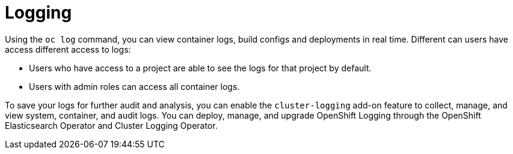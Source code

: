 // Module included in the following assemblies:
//
// * security/container_security/security-monitoring.adoc

[id="security-monitoring-cluster-logging_{context}"]
= Logging

Using the `oc log` command, you can view container logs, build configs and
deployments in real time. Different can users have access different
access to logs:

* Users who have access to a project are able to see the logs for that project by default.
* Users with admin roles can access all container logs.

To save your logs for further audit and analysis, you can enable the `cluster-logging` add-on
feature to collect, manage, and view system, container, and audit logs.
You can deploy, manage, and upgrade OpenShift Logging through the OpenShift Elasticsearch Operator
and Cluster Logging Operator.
